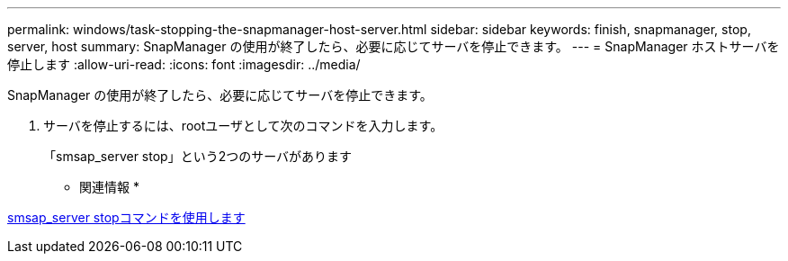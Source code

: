 ---
permalink: windows/task-stopping-the-snapmanager-host-server.html 
sidebar: sidebar 
keywords: finish, snapmanager, stop, server, host 
summary: SnapManager の使用が終了したら、必要に応じてサーバを停止できます。 
---
= SnapManager ホストサーバを停止します
:allow-uri-read: 
:icons: font
:imagesdir: ../media/


[role="lead"]
SnapManager の使用が終了したら、必要に応じてサーバを停止できます。

. サーバを停止するには、rootユーザとして次のコマンドを入力します。
+
「smsap_server stop」という2つのサーバがあります



* 関連情報 *

xref:reference-the-smosmsap-server-stop-command.adoc[smsap_server stopコマンドを使用します]
